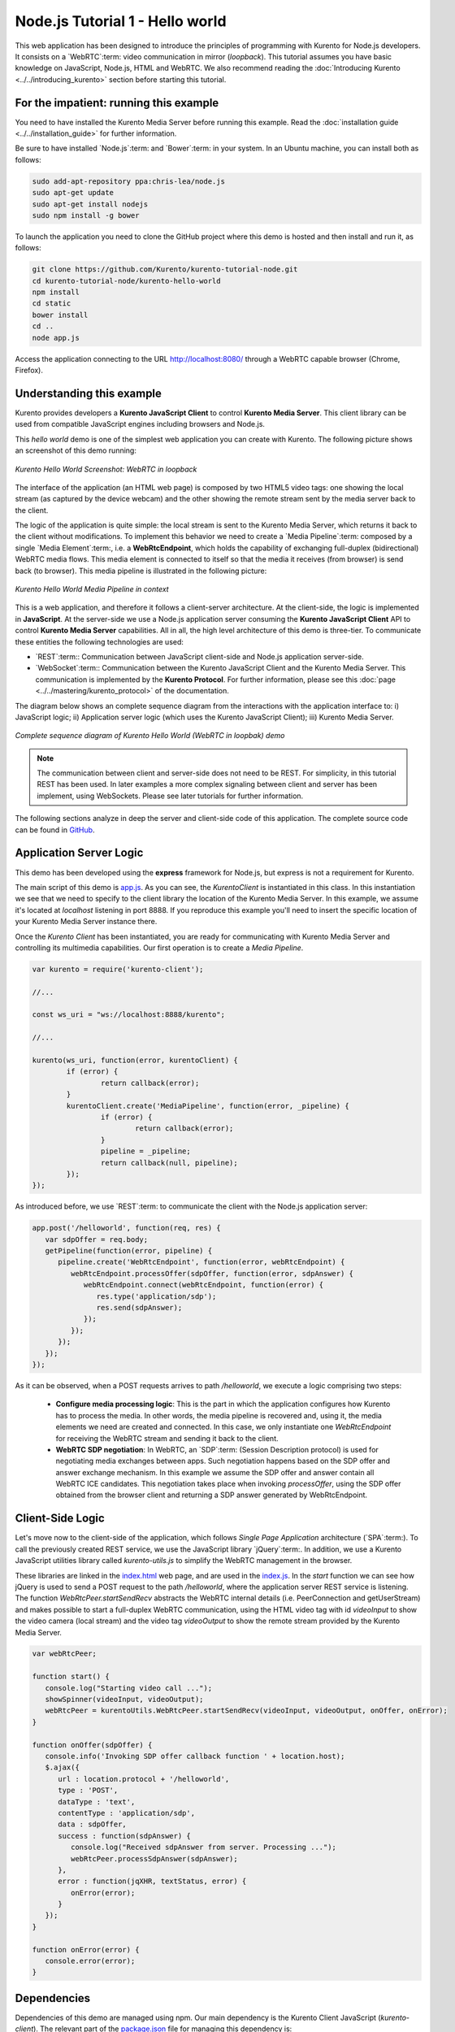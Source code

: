%%%%%%%%%%%%%%%%%%%%%%%%%%%%%%%%
Node.js Tutorial 1 - Hello world
%%%%%%%%%%%%%%%%%%%%%%%%%%%%%%%%

This web application has been designed to introduce the principles of
programming with Kurento for Node.js developers. It consists on a
`WebRTC`:term: video communication in mirror (*loopback*). This tutorial
assumes you have basic knowledge on JavaScript, Node.js, HTML and WebRTC. We
also recommend reading the
:doc:`Introducing Kurento <../../introducing_kurento>` section before starting
this tutorial.

For the impatient: running this example
=======================================

You need to have installed the Kurento Media Server before running this example.
Read the :doc:`installation guide <../../installation_guide>` for further
information.

Be sure to have installed `Node.js`:term: and `Bower`:term: in your system. In
an Ubuntu machine, you can install both as follows:

.. sourcecode:: sh

   sudo add-apt-repository ppa:chris-lea/node.js
   sudo apt-get update
   sudo apt-get install nodejs
   sudo npm install -g bower

To launch the application you need to clone the GitHub project where this demo
is hosted and then install and run it, as follows:

.. sourcecode:: sh

    git clone https://github.com/Kurento/kurento-tutorial-node.git
    cd kurento-tutorial-node/kurento-hello-world
    npm install
    cd static
    bower install
    cd ..
    node app.js

Access the application connecting to the URL http://localhost:8080/ through a
WebRTC capable browser (Chrome, Firefox).


Understanding this example
==========================

Kurento provides developers a **Kurento JavaScript Client** to control
**Kurento Media Server**. This client library can be used from compatible
JavaScript engines including browsers and Node.js.

This *hello world* demo is one of the simplest web application you can create
with Kurento. The following picture shows an screenshot of this demo running:

.. figure:: ../../images/kurento-java-tutorial-1-helloworld-screenshot.png 
   :align:   center
   :alt:     Kurento Hello World Screenshot: WebRTC in loopback
   :width: 600px

   *Kurento Hello World Screenshot: WebRTC in loopback*

The interface of the application (an HTML web page) is composed by two HTML5
video tags: one showing the local stream (as captured by the device webcam) and
the other showing the remote stream sent by the media server back to the client.

The logic of the application is quite simple: the local stream is sent to the
Kurento Media Server, which returns it back to the client without
modifications. To implement this behavior we need to create a
`Media Pipeline`:term: composed by a single `Media Element`:term:, i.e. a
**WebRtcEndpoint**, which holds the capability of exchanging full-duplex
(bidirectional) WebRTC media flows. This media element is connected to itself
so that the media it receives (from browser) is send back (to browser). This
media pipeline is illustrated in the following picture:


.. figure:: ../../images/kurento-java-tutorial-1-helloworld-pipeline.png
   :align:   center
   :alt:     Kurento Hello World Media Pipeline in context

   *Kurento Hello World Media Pipeline in context*

This is a web application, and therefore it follows a client-server
architecture. At the client-side, the logic is implemented in **JavaScript**.
At the server-side we use a Node.js application server consuming the
**Kurento JavaScript Client** API to control **Kurento Media Server**
capabilities. All in all, the high level architecture of this demo is
three-tier. To communicate these entities the following technologies are used:

* `REST`:term:: Communication between JavaScript client-side and Node.js
  application server-side.

* `WebSocket`:term:: Communication between the Kurento JavaScript Client and
  the Kurento Media Server. This communication is implemented by the
  **Kurento Protocol**. For further information, please see this
  :doc:`page <../../mastering/kurento_protocol>` of the documentation.

The diagram below shows an complete sequence diagram from the interactions with
the application interface to: i) JavaScript logic; ii) Application server logic
(which uses the Kurento JavaScript Client); iii) Kurento Media Server.

.. figure:: ../../images/kurento-java-tutorial-1-helloworld-signaling.png
   :align:   center
   :alt:     Complete sequence diagram of Kurento Hello World (WebRTC in loopbak) demo
   :width: 600px

   *Complete sequence diagram of Kurento Hello World (WebRTC in loopbak) demo*

.. note::

   The communication between client and server-side does not need to be
   REST. For simplicity, in this tutorial REST has been used. In later examples
   a more complex signaling between client and server has been implement,
   using WebSockets. Please see later tutorials for further information.

The following sections analyze in deep the server and client-side code of this
application. The complete source code can be found in
`GitHub <https://github.com/Kurento/kurento-tutorial-node/tree/master/kurento-hello-world>`_.


Application Server Logic
========================

This demo has been developed using the **express** framework for Node.js, but
express is not a requirement for Kurento.

The main script of this demo is
`app.js <https://github.com/Kurento/kurento-tutorial-node/blob/master/kurento-hello-world/app.js>`_.
As you can see, the *KurentoClient* is instantiated in this class. In this
instantiation we see that we need to specify to the client library the location
of the Kurento Media Server. In this example, we assume it's located at
*localhost* listening in port 8888. If you reproduce this example you'll need
to insert the specific location of your Kurento Media Server instance there.

Once the *Kurento Client* has been instantiated, you are ready for communicating
with Kurento Media Server and controlling its multimedia capabilities. Our
first operation is to create a *Media Pipeline*.

.. sourcecode:: js

   var kurento = require('kurento-client');

   //...

   const ws_uri = "ws://localhost:8888/kurento";

   //...

   kurento(ws_uri, function(error, kurentoClient) {
	   if (error) {
		   return callback(error);
	   }
	   kurentoClient.create('MediaPipeline', function(error, _pipeline) {
		   if (error) {
			   return callback(error);
		   }
		   pipeline = _pipeline;
		   return callback(null, pipeline);
	   });
   });

As introduced before, we use `REST`:term: to communicate the client with the
Node.js application server:

.. sourcecode:: js

   app.post('/helloworld', function(req, res) {
      var sdpOffer = req.body;
      getPipeline(function(error, pipeline) {
         pipeline.create('WebRtcEndpoint', function(error, webRtcEndpoint) {
            webRtcEndpoint.processOffer(sdpOffer, function(error, sdpAnswer) {
               webRtcEndpoint.connect(webRtcEndpoint, function(error) {
                  res.type('application/sdp');
                  res.send(sdpAnswer);
               });
            });
         });
      });
   });

As it can be observed, when a  POST requests arrives to path */helloworld*, we
execute a logic comprising two steps:

 - **Configure media processing logic**: This is the part in which the
   application configures how Kurento has to process the media. In other words,
   the media pipeline is recovered and, using it, the media elements we need
   are created and connected. In this case, we only instantiate one
   *WebRtcEndpoint* for receiving the WebRTC stream and sending it back to the
   client.

 - **WebRTC SDP negotiation**: In WebRTC, an `SDP`:term: (Session Description
   protocol) is used for negotiating media exchanges between apps. Such
   negotiation happens based on the SDP offer and answer exchange mechanism. In
   this example we assume the SDP offer and answer contain all WebRTC ICE
   candidates. This negotiation takes place when invoking *processOffer*, using
   the SDP offer obtained from the browser client and returning a SDP answer
   generated by WebRtcEndpoint.


Client-Side Logic
=================

Let's move now to the client-side of the application, which follows
*Single Page Application* architecture (`SPA`:term:). To call the previously
created REST service, we use the JavaScript library `jQuery`:term:. In
addition, we use a Kurento JavaScript utilities library called
*kurento-utils.js* to simplify the WebRTC management in the browser.

These libraries are linked in the
`index.html <https://github.com/Kurento/kurento-tutorial-node/blob/master/kurento-hello-world/static/index.html>`_
web page, and are used in the
`index.js <https://github.com/Kurento/kurento-tutorial-node/blob/master/kurento-hello-world/static/js/index.js>`_.
In the *start* function we can see how jQuery is used to send a POST request to
the path */helloworld*, where the application server REST service is listening.
The function *WebRtcPeer.startSendRecv* abstracts the WebRTC internal details
(i.e. PeerConnection and getUserStream) and makes possible to start a
full-duplex WebRTC communication, using the HTML video tag with id *videoInput*
to show the video camera (local stream) and the video tag *videoOutput* to show
the remote stream provided by the Kurento Media Server.

.. sourcecode:: javascript

   var webRtcPeer;

   function start() {
      console.log("Starting video call ...");
      showSpinner(videoInput, videoOutput);
      webRtcPeer = kurentoUtils.WebRtcPeer.startSendRecv(videoInput, videoOutput, onOffer, onError);
   }

   function onOffer(sdpOffer) {
      console.info('Invoking SDP offer callback function ' + location.host);
      $.ajax({
         url : location.protocol + '/helloworld',
         type : 'POST',
         dataType : 'text',
         contentType : 'application/sdp',
         data : sdpOffer,
         success : function(sdpAnswer) {
            console.log("Received sdpAnswer from server. Processing ...");
            webRtcPeer.processSdpAnswer(sdpAnswer);
         },
         error : function(jqXHR, textStatus, error) {
            onError(error);
         }
      });
   }

   function onError(error) {
      console.error(error);
   }


Dependencies
============

Dependencies of this demo are managed using npm. Our main dependency is the
Kurento Client JavaScript (*kurento-client*). The relevant part of the
`package.json <https://github.com/Kurento/kurento-tutorial-node/blob/master/kurento-hello-world/package.json>`_
file for managing this dependency is:

.. sourcecode:: js

   "dependencies": {
      ...
      "kurento-client" : "^5.0.0"
   }

At the client side, dependencies are managed using Bower. Take a look to the
`bower.json <https://github.com/Kurento/kurento-tutorial-node/blob/master/kurento-hello-world/static/bower.json>`_
file and pay attention to the following section:

.. sourcecode:: js

   "dependencies": {
      "kurento-utils" : "^5.0.0"
   }

Kurento framework uses `Semantic Versioning`:term: for releases. Notice that
range ``^5.0.0`` downloads the latest version of Kurento artefacts from Bower
in version 5 (i.e. 5.x.x). Major versions are released when incompatible
changes are made.

.. note::

   We are in active development. You can find the latest version of
   Kurento JavaScript Client at `Bower <http://bower.io/search/?q=kurento-client>`_.
